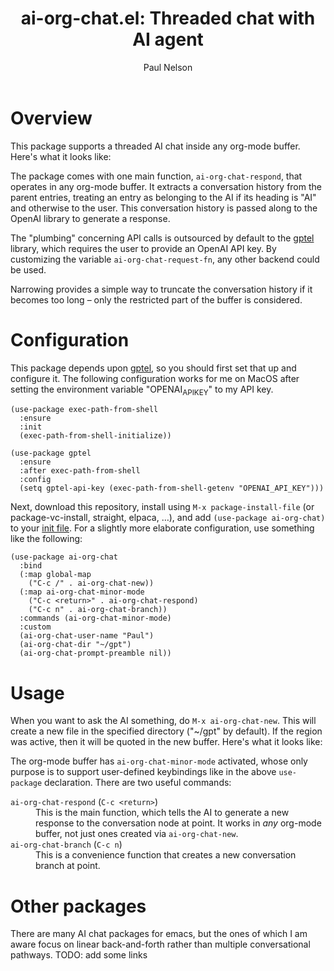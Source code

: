 #+title: ai-org-chat.el: Threaded chat with AI agent
#+author: Paul Nelson

* Overview
This package supports a threaded AI chat inside any org-mode buffer.  Here's what it looks like:

#+attr_html: :width 800px
#+attr_latex: :width 800px
[[./img/fruits.png]]

The package comes with one main function, =ai-org-chat-respond=, that operates in any org-mode buffer.  It extracts a conversation history from the parent entries, treating an entry as belonging to the AI if its heading is "AI" and otherwise to the user.  This conversation history is passed along to the OpenAI library to generate a response.

The "plumbing" concerning API calls is outsourced by default to the [[https://github.com/karthink/gptel][gptel]] library, which requires the user to provide an OpenAI API key.  By customizing the variable =ai-org-chat-request-fn=, any other backend could be used.

Narrowing provides a simple way to truncate the conversation history if it becomes too long -- only the restricted part of the buffer is considered.

* Configuration
This package depends upon [[https://github.com/karthink/gptel][gptel]], so you should first set that up and configure it.  The following configuration works for me on MacOS after setting the environment variable "OPENAI_API_KEY" to my API key.

#+begin_src elisp
(use-package exec-path-from-shell
  :ensure
  :init
  (exec-path-from-shell-initialize))
  
(use-package gptel
  :ensure
  :after exec-path-from-shell
  :config
  (setq gptel-api-key (exec-path-from-shell-getenv "OPENAI_API_KEY")))
#+end_src

Next, download this repository, install using =M-x package-install-file= (or package-vc-install, straight, elpaca, ...), and add =(use-package ai-org-chat)= to your [[https://www.emacswiki.org/emacs/InitFile][init file]].  For a slightly more elaborate configuration, use something like the following:

#+begin_src elisp
(use-package ai-org-chat
  :bind
  (:map global-map
	("C-c /" . ai-org-chat-new))
  (:map ai-org-chat-minor-mode
	("C-c <return>" . ai-org-chat-respond)
	("C-c n" . ai-org-chat-branch))
  :commands (ai-org-chat-minor-mode)
  :custom
  (ai-org-chat-user-name "Paul")
  (ai-org-chat-dir "~/gpt")
  (ai-org-chat-prompt-preamble nil))
#+end_src

* Usage
When you want to ask the AI something, do =M-x ai-org-chat-new=.  This will create a new file in the specified directory ("~/gpt" by default).  If the region was active, then it will be quoted in the new buffer.  Here's what it looks like:

#+attr_html: :width 800px
#+attr_latex: :width 800px
[[./img/animated.gif]]

The org-mode buffer has =ai-org-chat-minor-mode= activated, whose only purpose is to support user-defined keybindings like in the above =use-package= declaration.  There are two useful commands:

- =ai-org-chat-respond= (=C-c <return>=) :: This is the main function, which tells the AI to generate a new response to the conversation node at point.  It works in /any/ org-mode buffer, not just ones created via =ai-org-chat-new=.
- =ai-org-chat-branch= (=C-c n=) :: This is a convenience function that creates a new conversation branch at point.

* Other packages
There are many AI chat packages for emacs, but the ones of which I am aware focus on linear back-and-forth rather than multiple conversational pathways.  TODO: add some links

